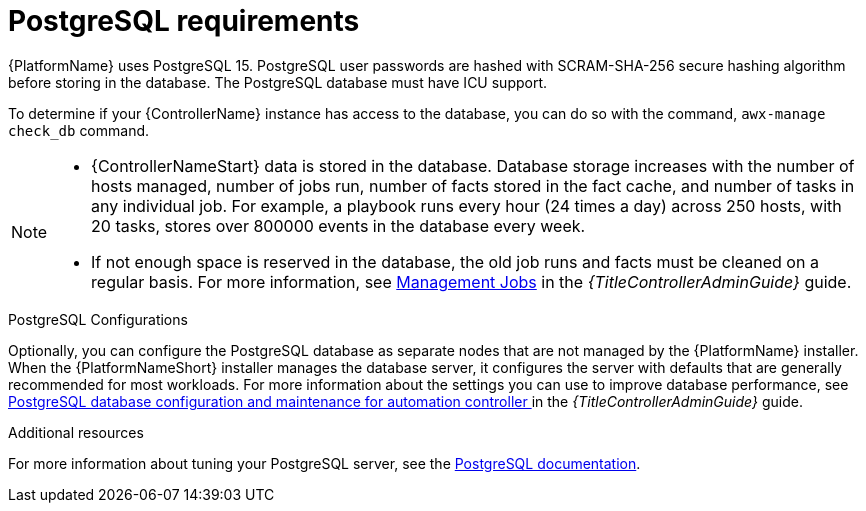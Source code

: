 [id="ref-postgresql-requirements"]

= PostgreSQL requirements

{PlatformName} uses PostgreSQL 15. PostgreSQL user passwords are hashed with SCRAM-SHA-256 secure hashing algorithm before storing in the database. The PostgreSQL database must have ICU support. 

To determine if your {ControllerName} instance has access to the database, you can do so with the command, `awx-manage check_db` command.

// [ddacosta - removed based on AAP-15617]| *Each {ControllerName}* | 40 GB dedicated hard disk space |

//* Dedicate a minimum of 20 GB to `/var/` for file and working directory storage.
//* Storage volume must be rated for a minimum baseline of 1500 IOPS.
//* Projects are stored on control and hybrid nodes, and for the duration of jobs, are also stored on execution nodes. If the cluster has many large projects, consider having twice the GB in /var/lib/awx/projects, to avoid disk space errors.

//* 150 GB+ recommended
// | *Each {HubName}* | 60 GB dedicated hard disk space |

//Storage volume must be rated for a minimum baseline of 1500 IOPS.

[NOTE]
====
* {ControllerNameStart} data is stored in the database.
Database storage increases with the number of hosts managed, number of jobs run, number of facts stored in the fact cache, and number of tasks in any individual job. 
For example, a playbook runs every hour (24 times a day) across 250 hosts, with 20 tasks, stores over 800000 events in the database every week.

* If not enough space is reserved in the database, the old job runs and facts must be cleaned on a regular basis. For more information, see link:{URLControllerAdminGuide}/assembly-controller-management-jobs[Management Jobs] in the _{TitleControllerAdminGuide}_ guide.
====

.PostgreSQL Configurations

Optionally, you can configure the PostgreSQL database as separate nodes that are not managed by the {PlatformName} installer.
When the {PlatformNameShort} installer manages the database server, it configures the server with defaults that are generally recommended for most workloads.
For more information about the settings you can use to improve database performance, see link:{URLControllerAdminGuide}/assembly-controller-improving-performance#ref-controller-database-settings[PostgreSQL database configuration and maintenance for automation controller ] in the _{TitleControllerAdminGuide}_ guide.

[role="_additional-resources"]
.Additional resources
For more information about tuning your PostgreSQL server, see the link:https://wiki.postgresql.org/wiki/Main_Page[PostgreSQL documentation].
